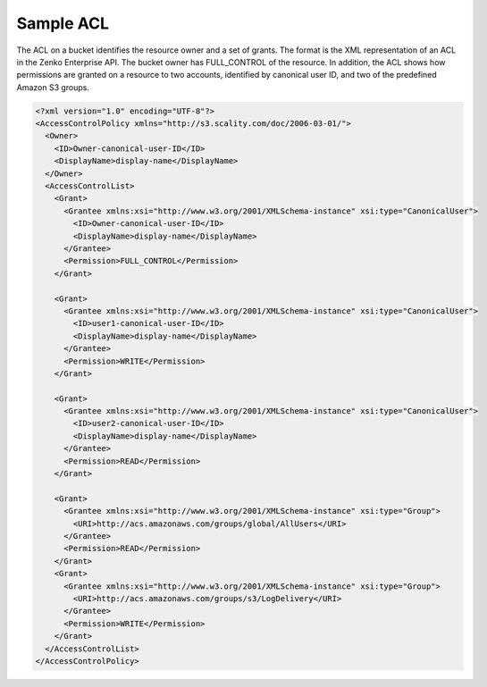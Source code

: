 Sample ACL
==========

The ACL on a bucket identifies the resource owner and a set of grants.
The format is the XML representation of an ACL in the Zenko Enterprise API. The bucket
owner has FULL_CONTROL of the resource. In addition, the ACL shows how
permissions are granted on a resource to two accounts, identified by
canonical user ID, and two of the predefined Amazon S3 groups.

.. code::

   <?xml version="1.0" encoding="UTF-8"?>
   <AccessControlPolicy xmlns="http://s3.scality.com/doc/2006-03-01/">
     <Owner>
       <ID>Owner-canonical-user-ID</ID>
       <DisplayName>display-name</DisplayName>
     </Owner>
     <AccessControlList>
       <Grant>
         <Grantee xmlns:xsi="http://www.w3.org/2001/XMLSchema-instance" xsi:type="CanonicalUser">
           <ID>Owner-canonical-user-ID</ID>
           <DisplayName>display-name</DisplayName>
         </Grantee>
         <Permission>FULL_CONTROL</Permission>
       </Grant>

       <Grant>
         <Grantee xmlns:xsi="http://www.w3.org/2001/XMLSchema-instance" xsi:type="CanonicalUser">
           <ID>user1-canonical-user-ID</ID>
           <DisplayName>display-name</DisplayName>
         </Grantee>
         <Permission>WRITE</Permission>
       </Grant>

       <Grant>
         <Grantee xmlns:xsi="http://www.w3.org/2001/XMLSchema-instance" xsi:type="CanonicalUser">
           <ID>user2-canonical-user-ID</ID>
           <DisplayName>display-name</DisplayName>
         </Grantee>
         <Permission>READ</Permission>
       </Grant>

       <Grant>
         <Grantee xmlns:xsi="http://www.w3.org/2001/XMLSchema-instance" xsi:type="Group">
           <URI>http://acs.amazonaws.com/groups/global/AllUsers</URI>
         </Grantee>
         <Permission>READ</Permission>
       </Grant>
       <Grant>
         <Grantee xmlns:xsi="http://www.w3.org/2001/XMLSchema-instance" xsi:type="Group">
           <URI>http://acs.amazonaws.com/groups/s3/LogDelivery</URI>
         </Grantee>
         <Permission>WRITE</Permission>
       </Grant>
     </AccessControlList>
   </AccessControlPolicy>
